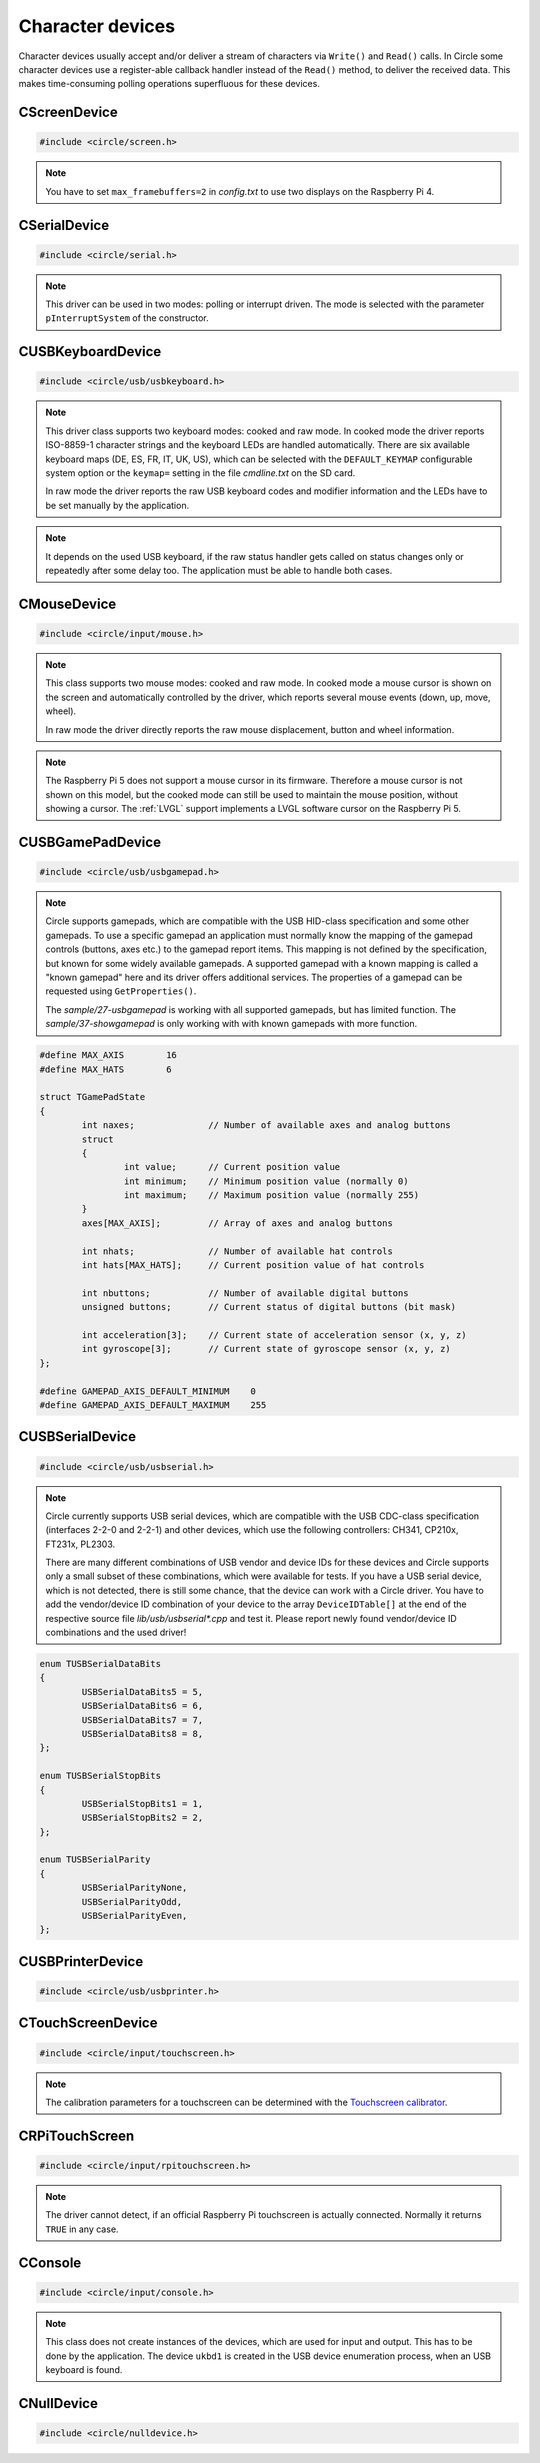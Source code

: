 Character devices
~~~~~~~~~~~~~~~~~

Character devices usually accept and/or deliver a stream of characters via ``Write()`` and ``Read()`` calls. In Circle some character devices use a register-able callback handler instead of the ``Read()`` method, to deliver the received data. This makes time-consuming polling operations superfluous for these devices.

CScreenDevice
^^^^^^^^^^^^^

.. code-block:: cpp

	#include <circle/screen.h>

.. cpp:class:: CScreenDevice : public CDevice

	This class can be used to write characters to the (usually HDMI) screen, which is connected to the Raspberry Pi computer. The screen is treated like a terminal and provides a number of control sequences (see ``Write()``). This device has the name ``"ttyN"`` (N >= 1) in the device name service.

.. cpp:function:: CScreenDevice::CScreenDevice (unsigned nWidth, unsigned nHeight, boolean bVirtual = FALSE, unsigned nDisplay = 0)

	Constructs an instance of ``CScreenDevice``. ``nWidth`` is the screen width and ``nHeight`` the screen height in number of pixels. Set both parameters to 0 to auto-detect the default resolution of the screen, which is usually the maximum resolution of the used monitor. ``bVirtual`` should be set to ``FALSE`` in any case. The Raspberry Pi 4 supports more than one display. ``nDisplay`` is the zero-based display number here. Multiple instances of ``CScreenDevice`` are possible here.

.. note::

	You have to set ``max_framebuffers=2`` in `config.txt` to use two displays on the Raspberry Pi 4.

.. cpp:function:: boolean CScreenDevice::Initialize (void)

	Initializes the instance of ``CScreenDevice`` and clears the screen. Returns ``TRUE`` on success.

.. cpp:function:: boolean CScreenDevice::Resize (unsigned nWidth, unsigned nHeight)

	Initializes the instance of ``CScreenDevice`` with a new size again and clears the screen. ``nWidth`` is the new screen width and ``nHeight`` the new screen height in number of pixels. Returns ``TRUE`` on success. When ``FALSE`` is returned, the width and/or height are not supported. The object is in an uninitialized state then and must not be used, but ``Resize()`` can be called again with other parameters.

.. cpp:function:: unsigned CScreenDevice::GetWidth (void) const

	Returns the screen width in number of pixels.

.. cpp:function:: unsigned CScreenDevice::GetHeight (void) const

	Returns the screen height in number of pixels.

.. cpp:function:: unsigned CScreenDevice::GetColumns (void) const

	Returns the screen width in number of character columns.

.. cpp:function:: unsigned CScreenDevice::GetRows (void) const

	Returns the screen height in number of character rows.

.. cpp:function:: int CScreenDevice::Write (const void *pBuffer, size_t nCount)

	Writes ``nCount`` characters from ``pBuffer`` to the screen. Returns the number of written characters. This method supports several escape sequences:

	==============	======================================	=====================
	Sequence	Description				Remarks
	==============	======================================	=====================
	\\E[B		Cursor down one line
	\\E[H		Cursor home
	\\E[A		Cursor up one line
	\\E[%d;%dH	Cursor move to row %1 and column %2	starting at 1
	^H		Cursor left one character
	\\E[D		Cursor left one character
	\\E[C		Cursor right one character
	^M		Carriage return
	\\E[J		Clear to end of screen
	\\E[K		Clear to end of line
	\\E[%dX		Erase %1 characters starting at cursor
	^J		Carriage return/linefeed
	\\E[0m		End of bold, half bright, reverse mode
	\\E[1m		Start bold mode
	\\E[2m		Start half bright mode
	\\E[7m		Start reverse video mode
	\\E[27m		Same as \\E[0m
	\\E[%dm		Set foreground color			%d = 30-37 or 90-97
	\\E[%dm		Set background color			%d = 40-47 or 100-107
	^I		Move to next hardware tab
	\\E[?25h	Normal cursor visible
	\\E[?25l	Cursor invisible
	\\E[%d;%dr	Set scroll region from row %1 to %2	starting at 1
	==============	======================================	=====================

	^X = Control character, \\E = Escape (\\x1b), %d = Numerical parameter (ASCII)

.. cpp:function:: void CScreenDevice::SetPixel (unsigned nPosX, unsigned nPosY, TScreenColor Color)

	Sets the pixel at position ``nPosX, nPosY`` (based on ``0, 0``) to ``Color``. The color value depends on the macro value ``DEPTH``, which can be defined as 8, 16 (default) or 32 in `include/circle/screen.h` or `Config.mk`. Circle defines the following standard color values:

	* BLACK_COLOR (black)
	* NORMAL_COLOR (white)
	* HIGH_COLOR (red)
	* HALF_COLOR (dark blue)

	The following specific color values are defined:

	* RED_COLOR
	* GREEN_COLOR
	* YELLOW_COLOR
	* BLUE_COLOR
	* MAGENTA_COLOR
	* CYAN_COLOR
	* WHITE_COLOR
	* BRIGHT_BLACK_COLOR
	* BRIGHT_RED_COLOR
	* BRIGHT_GREEN_COLOR
	* BRIGHT_YELLOW_COLOR
	* BRIGHT_BLUE_COLOR
	* BRIGHT_MAGENTA_COLOR
	* BRIGHT_CYAN_COLOR
	* BRIGHT_WHITE_COLOR

.. c:macro:: COLOR16(r, g, b)

	Defines a color value for ``DEPTH == 16``. r/g/b can be 0-31.

.. c:macro:: COLOR32(r, g, b, alpha)

	Defines a color value for ``DEPTH == 32``. r/g/b can be 0-255. alpha is usually 255.

.. cpp:function:: TScreenColor CScreenDevice::GetPixel (unsigned nPosX, unsigned nPosY)

	Returns the pixel color value at position ``nPosX, nPosY`` (based on ``0, 0``).

.. cpp:function:: void CScreenDevice::Rotor (unsigned nIndex, unsigned nCount)

	Displays a rotating symbol in the upper right corner of the screen. ``nIndex`` is the index of the rotor to be displayed (0..3). ``nCount`` is the phase (angle) of the current rotor symbol (0..3).

.. cpp:function:: CBcmFrameBuffer *CScreenDevice::GetFrameBuffer (void)

	Returns a pointer to the member of the type ``CBcmFrameBuffer``, which can be used to directly manipulate the frame buffer.

CSerialDevice
^^^^^^^^^^^^^

.. code-block:: cpp

	#include <circle/serial.h>

.. cpp:class:: CSerialDevice : public CDevice

	This class is a driver for the PL011-compatible UART(s) of the Raspberry Pi. The Raspberry Pi 4 provides five of these serial devices, the other models only one. This driver cannot be used for the Mini-UART (AUX). The GPIO mapping is as follows (SoC numbers):

	=======	=======	=======	===================
	nDevice	TXD	RXD	Support
	=======	=======	=======	===================
	0	GPIO14	GPIO15	All boards
	0	GPIO32	GPIO33	Compute Modules
	0	GPIO36	GPIO37	Compute Modules
	1			None (AUX)
	2	GPIO0	GPIO1	Raspberry Pi 4 only
	3	GPIO4	GPIO5	Raspberry Pi 4 only
	4	GPIO8	GPIO9	Raspberry Pi 4 only
	5	GPIO12	GPIO13	Raspberry Pi 4 only
	=======	=======	=======	===================

	GPIO32/33 and GPIO36/37 can be selected with system option ``SERIAL_GPIO_SELECT``. GPIO0/1 are normally reserved for the ID EEPROM. Handshake lines CTS and RTS are not supported.

	This device has the name ``"ttySN"`` (N >= 1) in the device name service, where ``N = nDevice+1``.

.. note::

	This driver can be used in two modes: polling or interrupt driven. The mode is selected with the parameter ``pInterruptSystem`` of the constructor.

.. c:macro:: SERIAL_BUF_SIZE

	This macro defines the size of the read and write ring buffers for the interrupt driver (default 2048). If you want to increase the buffer size, you have to specify a value, which is a power of two.

.. cpp:function:: CSerialDevice::CSerialDevice (CInterruptSystem *pInterruptSystem = 0, boolean bUseFIQ = FALSE, unsigned nDevice = 0)

	Constructs a ``CSerialDevice`` object. Multiple instances are possible on the Raspberry Pi 4. ``nDevice`` selects the used serial device (see the table above). ``pInterruptSystem`` is a pointer to interrupt system object, or 0 to use the polling driver. The interrupt driver uses the IRQ by default. Set ``bUseFIQ`` to ``TRUE`` to use the FIQ instead. This is recommended for higher baud rates.

.. cpp:function:: boolean CSerialDevice::Initialize (unsigned nBaudrate = 115200, unsigned nDataBits = 8, unsigned nStopBits = 1, TParity Parity = ParityNone)

	Initializes the serial device and sets the baud rate to ``nBaudrate`` bits per second. ``nDataBits`` selects the number of data bits (5..8, default 8) and ``nStopBits`` the number of stop bits (1..2, default 1). ``Parity`` can be ``CSerialDevice::ParityNone`` (default), ``CSerialDevice::ParityOdd`` or ``CSerialDevice::ParityEven``. Returns ``TRUE`` on success.

.. cpp:function:: int CSerialDevice::Write (const void *pBuffer, size_t nCount)

	Writes ``nCount`` bytes from ``pBuffer`` to be sent out via the serial device. Returns the number of bytes, successfully sent or queued for send, or < 0 on error. The following errors are defined:

.. c:macro:: SERIAL_ERROR_BREAK
.. c:macro:: SERIAL_ERROR_OVERRUN
.. c:macro:: SERIAL_ERROR_FRAMING
.. c:macro:: SERIAL_ERROR_PARITY

	Returned from ``Write()`` and ``Read()`` as a negative value. Please note, that these defined values are positive. You have to precede them with a minus for comparison.

.. cpp:function:: int CSerialDevice::Read (void *pBuffer, size_t nCount)

	Returns a maximum of ``nCount`` bytes, which have been received via the serial device, in ``pBuffer``. The returned ``int`` value is the number of received bytes, 0 if data is not available, or < 0 on error (see ``Write()``).

.. cpp:function:: unsigned CSerialDevice::GetOptions (void) const

	Returns the current serial options mask.

.. cpp:function:: void CSerialDevice::SetOptions (unsigned nOptions)

	Sets the serial options mask to ``nOptions``. These options are defined:

.. c:macro:: SERIAL_OPTION_ONLCR

	Translate NL to NL+CR on output (default)

.. cpp:function:: void CSerialDevice::RegisterMagicReceivedHandler (const char *pMagic, TMagicReceivedHandler *pHandler)

	Registers a magic received handler ``pHandler``, which is called, when the string ``pMagic`` is found in the received data. ``pMagic`` must remain valid after return from this method. This method does only work with interrupt driver.

.. cpp:type:: void CSerialDevice::TMagicReceivedHandler (void)

CUSBKeyboardDevice
^^^^^^^^^^^^^^^^^^

.. code-block:: cpp

	#include <circle/usb/usbkeyboard.h>

.. cpp:class:: CUSBKeyboardDevice : public CUSBHIDDevice

	This class is a driver for USB standard keyboards. An instance of this class is automatically created, when a compatible USB keyboard is found in the USB device enumeration process. Therefore only the class methods needed to use the keyboard by an application are described here, not the methods used for initialization. This device has the name ``"ukbdN"`` (N >= 1) in the device name service.

.. note::

	This driver class supports two keyboard modes: cooked and raw mode. In cooked mode the driver reports ISO-8859-1 character strings and the keyboard LEDs are handled automatically. There are six available keyboard maps (DE, ES, FR, IT, UK, US), which can be selected with the ``DEFAULT_KEYMAP`` configurable system option or the ``keymap=`` setting in the file `cmdline.txt` on the SD card.

	In raw mode the driver reports the raw USB keyboard codes and modifier information and the LEDs have to be set manually by the application.

.. cpp:function:: void CUSBKeyboardDevice::RegisterKeyPressedHandler (TKeyPressedHandler *pKeyPressedHandler)

	Registers a function, which gets called, when a key is pressed in cooked mode:

.. c:type:: void TKeyPressedHandler (const char *pString)

	``pString`` points to a C-string, which contains the ISO-8859-1 code of the pressed key. This is normally only one character, but can be one of the following control sequences for special purpose keys:

	==============	=========
	Sequence	Key
	==============	=========
	\\E		Escape
	\\177		Backspace
	^I		Tabulator
	^J		Return
	\\E[2~		Insert
	\\E[1~		Home
	\\E[5~		PageUp
	\\E[3~		Delete
	\\E[4~		End
	\\E[6~		PageDown
	\\E[A		Up
	\\E[B		Down
	\\E[D		Left
	\\E[C		Right
	\\E[[A		F1
	\\E[[B		F2
	\\E[[C		F3
	\\E[[D		F4
	\\E[[E		F5
	\\E[17~		F6
	\\E[18~		F7
	\\E[19~		F8
	\\E[20~		F9
	\\E[G		KP_Center
	\\E[1;5A	Ctrl-Up
	\\E[1;5B	Ctrl-Down
	\\E[1;5D	Ctrl-Left
	\\E[1;5C	Ctrl-Right
	\\E[1;5H	Ctrl-Home
	\\E[1;5F	Ctrl-End
	\\E[5;5~	Ctrl-PageUp
	\\E[6;5~	Ctrl-PageDown
	==============	=========

	^X = Control character, \\E = Escape (\\x1b), \\nnn = Octal code

.. cpp:function:: void CUSBKeyboardDevice::RegisterSelectConsoleHandler (TSelectConsoleHandler *pSelectConsoleHandler)

	Registers a function, which gets called, when the `Alt` key is pressed together with a function key `F1` to `F12` in cooked mode. This is used to select the console in some systems.

.. c:type:: void TSelectConsoleHandler (unsigned nConsole)

	``nConsole`` is the number of the console to select (0-11).

.. cpp:function:: void CUSBKeyboardDevice::RegisterShutdownHandler (TShutdownHandler *pShutdownHandler)

	Registers a function, which gets called, when the `Ctrl`, `Alt` and `Del` keys are pressed together in cooked mode. This is used to shutdown or reboot some systems.

.. c:type:: void TShutdownHandler (void)

.. cpp:function:: void CUSBKeyboardDevice::UpdateLEDs (void)

	In cooked mode this method has to be called from TASK_LEVEL from time to time, so that the status of the keyboard LEDs can be updated.

.. cpp:function:: u8 CUSBKeyboardDevice::GetLEDStatus (void) const

	Returns the LED status mask of the keyboard in cooked mode, with the following bit masks:

	* LED_NUM_LOCK
	* LED_CAPS_LOCK
	* LED_SCROLL_LOCK

.. cpp:function:: boolean CUSBKeyboardDevice::SetLEDs (u8 ucStatus)

	Sets the keyboard LEDs according to the bit mask values listed under ``GetLEDStatus()``. This method can be called on TASK_LEVEL only. It works in cooked and raw mode.

.. cpp:function:: void CUSBKeyboardDevice::RegisterKeyStatusHandlerRaw (TKeyStatusHandlerRaw *pKeyStatusHandlerRaw, boolean bMixedMode = FALSE)

	Registers a function, which gets called to report the keyboard status in raw mode. If ``bMixedMode`` is ``FALSE``, then the cooked mode handlers are ignored. You can set it to ``TRUE`` to be able to use cooked mode and raw mode handlers together.

.. note::

	It depends on the used USB keyboard, if the raw status handler gets called on status changes only or repeatedly after some delay too. The application must be able to handle both cases.

.. c:type:: void TKeyStatusHandlerRaw (unsigned char ucModifiers, const unsigned char RawKeys[6])

	``RawKeys`` contains up to six raw USB keyboard codes or zero in each byte. ``ucModifiers`` contains a mask of the pressed modifier keys, with the following bit masks:

	* LCTRL
	* LSHIFT
	* ALT
	* LWIN
	* RCTRL
	* RSHIFT
	* ALTGR
	* RWIN

.. cpp:function:: void CUSBKeyboardDevice::RegisterKeyStatusHandlerRaw (TKeyStatusHandlerRawEx *pKeyStatusHandlerRaw, boolean bMixedMode, void *pArg)

	Alternative version of ``RegisterKeyStatusHandlerRaw()``, which gets an additional user argument, which is handed over to this raw mode keyboard status handler:

.. c:type:: void TKeyStatusHandlerRawEx (unsigned char	ucModifiers, const unsigned char RawKeys[6], void *pArg)

.. cpp:function:: void CUSBKeyboardDevice::UnregisterKeyStatusHandlerRaw (void)

	Remove registration of a previously registered raw mode keyboard status handler.

CMouseDevice
^^^^^^^^^^^^

.. code-block:: cpp

	#include <circle/input/mouse.h>

.. cpp:class:: CMouseDevice : public CDevice

	This class is the generic mouse interface device. An instance of this class is automatically created, when a compatible USB mouse or USB gamepad with touchpad is found in the USB device enumeration process. Therefore only the class methods, needed to use the mouse by an application, are described here, not the method used for creation. This device has the name ``"mouseN"`` (N >= 1) in the device name service.

.. note::

	This class supports two mouse modes: cooked and raw mode. In cooked mode a mouse cursor is shown on the screen and automatically controlled by the driver, which reports several mouse events (down, up, move, wheel).

	In raw mode the driver directly reports the raw mouse displacement, button and wheel information.

.. note::

	The Raspberry Pi 5 does not support a mouse cursor in its firmware. Therefore a mouse cursor is not shown on this model, but the cooked mode can still be used to maintain the mouse position, without showing a cursor. The :ref:`LVGL` support implements a LVGL software cursor on the Raspberry Pi 5.

.. cpp:function:: boolean CMouseDevice::Setup (unsigned nScreenWidth, unsigned nScreenHeight)

	Setup mouse device in cooked mode. ``nScreenWidth`` and ``nScreenHeight`` are the width and height of the screen in pixels. Returns ``FALSE`` on failure. This method must be called first in the setup process for a mouse in cooked mode.

.. cpp:function:: void CMouseDevice::Release (void)

	Undo ``Setup()``. Call this before resizing the screen!

.. cpp:function:: void CMouseDevice::RegisterEventHandler (TMouseEventHandler *pEventHandler)

	Registers an mouse event handler in cooked mode. ``pEventHandler`` is a pointer to the event handler with the following prototype:

.. c:type:: void TMouseEventHandler (TMouseEvent Event, unsigned nButtons, unsigned nPosX, unsigned nPosY, int nWheelMove)

	``nPosX`` is the X-coordinate of the current mouse cursor position in pixels (0 is on the left border). ``nPosY`` is the Y-coordinate of the position in pixels (0 is on the top border). These parameters are always valid (also in button and wheel events). ``Event`` is the reported mouse event with these possible values:

.. c:enum:: TMouseEvent

	======================	======================================	====================
	Event			Reports					Parameter
	======================	======================================	====================
	MouseEventMouseDown	one button, which has been pressed	``nButtons``
	MouseEventMouseUp	one button, which has been released	``nButtons``
	MouseEventMouseMove	a mouse move to a new screen position	``nPosX``, ``nPosY``
	MouseEventMouseWheel	a wheel move (raw displacement -/+)	``nWheelMove``
	======================	======================================	====================

.. c:macro:: MOUSE_BUTTON_LEFT
.. c:macro:: MOUSE_BUTTON_RIGHT
.. c:macro:: MOUSE_BUTTON_MIDDLE
.. c:macro:: MOUSE_BUTTON_SIDE1
.. c:macro:: MOUSE_BUTTON_SIDE2

	Bit masks for the ``nButtons`` parameter.

.. cpp:function:: boolean CMouseDevice::SetCursor (unsigned nPosX, unsigned nPosY)

	Sets the mouse cursor to a specific screen position in cooked mode. ``nPosX`` is the X-coordinate of the position in pixels (0 is on the left border). ``nPosY`` is the Y-coordinate of the position in pixels (0 is on the top border). Returns ``FALSE`` on failure.

.. cpp:function:: boolean CMouseDevice::ShowCursor (boolean bShow)

	Switches the mouse cursor on the screen on or off in cooked mode. Set ``bShow`` to ``TRUE`` to show the mouse cursor. Returns the previous state.

.. cpp:function:: void CMouseDevice::UpdateCursor (void)

	This method must be called frequently from ``TASK_LEVEL`` in cooked mode to update the mouse cursor on screen.

.. cpp:function:: void CMouseDevice::RegisterStatusHandler (TMouseStatusHandler *pStatusHandler)

	Registers the mouse status handler in raw mode. ``pStatusHandler`` is a pointer to the status handler with the following prototype:

.. c:type:: void TMouseStatusHandler (unsigned nButtons, int nDisplacementX, int nDisplacementY, int nWheelMove)

	``nButtons`` is the raw button mask reported from the mouse device. Use the same bit masks ``MOUSE_BUTTON_LEFT`` etc. listed above. ``nDisplacementX`` and ``nDisplacementY`` are the raw displacement values reported from the mouse device, with these limits:

.. c:macro:: MOUSE_DISPLACEMENT_MIN
.. c:macro:: MOUSE_DISPLACEMENT_MAX

.. cpp:function:: void CMouseDevice::RegisterStatusHandler (TMouseStatusHandlerEx *pStatusHandler, void *pArg)

	Alternative version of ``RegisterStatusHandler()``, which gets an additional user argument, which is handed over to this raw mode mouse status handler:

.. c:type:: void TMouseStatusHandlerEx (unsigned nButtons, int nDisplacementX, int nDisplacementY, int nWheelMove, void *pArg)

.. cpp:function:: unsigned CMouseDevice::GetButtonCount (void) const

	Returns the number of supported buttons for this mouse device.

.. cpp:function:: boolean CMouseDevice::HasWheel (void) const

	Returns ``TRUE``, if the mouse supports a mouse wheel.

CUSBGamePadDevice
^^^^^^^^^^^^^^^^^

.. code-block:: cpp

	#include <circle/usb/usbgamepad.h>

.. cpp:class:: CUSBGamePadDevice : public CUSBHIDDevice

	This class is the base class for USB gamepad drivers and the generic application interface for USB gamepads. There are a number of different derived classes, which implement the drivers for specific gamepads. Circle automatically creates an instance of the right class, when a compatible USB gamepad is found in the USB device enumeration process. Therefore only the class methods, needed to use the gamepad by an application, are described here, not the methods used for initialization. This device has the name ``"upadN"`` (N >= 1) in the device name service.

.. note::

	Circle supports gamepads, which are compatible with the USB HID-class specification and some other gamepads. To use a specific gamepad an application must normally know the mapping of the gamepad controls (buttons, axes etc.) to the gamepad report items. This mapping is not defined by the specification, but known for some widely available gamepads. A supported gamepad with a known mapping is called a "known gamepad" here and its driver offers additional services. The properties of a gamepad can be requested using ``GetProperties()``.

	The *sample/27-usbgamepad* is working with all supported gamepads, but has limited function. The *sample/37-showgamepad* is only working with with known gamepads with more function.

.. c:struct:: TGamePadState

	This structure is used to report the current state of the gamepad controls to the application. It can be fetched using ``GetInitialState()`` or by registering a status handler using ``RegisterStatusHandler()``.

.. code-block:: c

	#define MAX_AXIS	16
	#define MAX_HATS	6

	struct TGamePadState
	{
		int naxes;		// Number of available axes and analog buttons
		struct
		{
			int value;	// Current position value
			int minimum;	// Minimum position value (normally 0)
			int maximum;	// Maximum position value (normally 255)
		}
		axes[MAX_AXIS];		// Array of axes and analog buttons

		int nhats;		// Number of available hat controls
		int hats[MAX_HATS];	// Current position value of hat controls

		int nbuttons;		// Number of available digital buttons
		unsigned buttons;	// Current status of digital buttons (bit mask)

		int acceleration[3];	// Current state of acceleration sensor (x, y, z)
		int gyroscope[3];	// Current state of gyroscope sensor (x, y, z)
	};

	#define GAMEPAD_AXIS_DEFAULT_MINIMUM	0
	#define GAMEPAD_AXIS_DEFAULT_MAXIMUM	255

.. c:enum:: TGamePadButton

	Defines bit masks for the ``TGamePadState::buttons`` field for known gamepads. If the digital button is pressed, the respective bit is set. The following buttons are defined:

	======================	======================================	=================
	Digital button		Alias					Comment
	======================	======================================	=================
	GamePadButtonGuide	GamePadButtonXbox, GamePadButtonPS,
				GamePadButtonHome
	GamePadButtonLT		GamePadButtonL2, GamePadButtonLZ
	GamePadButtonRT		GamePadButtonR2, GamePadButtonRZ
	GamePadButtonLB		GamePadButtonL1, GamePadButtonL
	GamePadButtonRB		GamePadButtonR1, GamePadButtonR
	GamePadButtonY		GamePadButtonTriangle
	GamePadButtonB		GamePadButtonCircle
	GamePadButtonA		GamePadButtonCross
	GamePadButtonX		GamePadButtonSquare
	GamePadButtonSelect	GamePadButtonBack, GamePadButtonShare,
				GamePadButtonCapture
	GamePadButtonL3		GamePadButtonSL				left axis button
	GamePadButtonR3		GamePadButtonSR				right axis button
	GamePadButtonStart	GamePadButtonOptions			optional
	GamePadButtonUp
	GamePadButtonRight
	GamePadButtonDown
	GamePadButtonLeft
	GamePadButtonPlus						optional
	GamePadButtonMinus						optional
	GamePadButtonTouchpad						optional
	======================	======================================	=================

.. c:macro:: GAMEPAD_BUTTONS_STANDARD
.. c:macro:: GAMEPAD_BUTTONS_ALTERNATIVE
.. c:macro:: GAMEPAD_BUTTONS_WITH_TOUCHPAD

	Number of digital buttons (19, 21 or 22) for known gamepads with different properties.

.. c:enum:: TGamePadAxis

	Defines indices for the ``TGamePadState::axes`` field for known gamepads. This field covers the state information of axes and analog buttons. The following axes are defined:

	==============================	===================
	Axes				Alias
	==============================	===================
	GamePadAxisLeftX
	GamePadAxisLeftY
	GamePadAxisRightX
	GamePadAxisRightY
	GamePadAxisButtonLT		GamePadAxisButtonL2
	GamePadAxisButtonRT		GamePadAxisButtonR2
	GamePadAxisButtonUp
	GamePadAxisButtonRight
	GamePadAxisButtonDown
	GamePadAxisButtonLeft
	GamePadAxisButtonL1
	GamePadAxisButtonR1
	GamePadAxisButtonTriangle
	GamePadAxisButtonCircle
	GamePadAxisButtonCross
	GamePadAxisButtonSquare
	==============================	===================

.. cpp:function:: unsigned CUSBGamePadDevice::GetProperties (void)

	Returns the properties of the gamepad as a bit mask of ``TGamePadProperty`` constants, which are:

	======================================	============================================
	Constant				Description
	======================================	============================================
	GamePadPropertyIsKnown			is a known gamepad
	GamePadPropertyHasLED			supports ``SetLEDMode()``
	GamePadPropertyHasRGBLED		if set, ``GamePadPropertyHasLED`` is set too
	GamePadPropertyHasRumble		supports ``SetRumbleMode()``
	GamePadPropertyHasGyroscope		provides sensor info in ``TGamePadState``
	GamePadPropertyHasTouchpad		has touchpad with button
	GamePadPropertyHasAlternativeMapping	has additional +/- buttons, no START button
	======================================	============================================

.. cpp:function:: const TGamePadState *CUSBGamePadDevice::GetInitialState (void)

	Returns a pointer to the current gamepad state. This allows to initially request the information about the different gamepad controls. The control's state fields may have some default value, when a report from the gamepad has not been received yet. ``GetReport()`` is an deprecated alias for this method.

.. cpp:function:: void CUSBGamePadDevice::RegisterStatusHandler (TGamePadStatusHandler *pStatusHandler)

	Registers a handler function to be called on gamepad state changes. ``pStatusHandler`` is a pointer to this function, with this prototype:

.. c:type:: void TGamePadStatusHandler (unsigned nDeviceIndex, const TGamePadState *pGamePadState)

	``nDeviceIndex`` is the zero-based device index of this gamepad. The gamepad with the name ``"upadN"`` (N >= 1) in the device name service has the device index ``N-1``. ``pGamePadState`` is a pointer to the current gamepad state.

.. cpp:function:: boolean CUSBGamePadDevice::SetLEDMode (TGamePadLEDMode Mode)

	Sets LED(s) on gamepads with multiple uni-color LEDs. ``Mode`` selects the LED mode to be set. Returns ``TRUE`` if the LED mode is supported and was successfully set. A gamepad may support only a subset of the defined ``TGamePadLEDMode`` modes:

	* GamePadLEDModeOff
	* GamePadLEDModeOn1
	* GamePadLEDModeOn2
	* GamePadLEDModeOn3
	* GamePadLEDModeOn4
	* GamePadLEDModeOn5
	* GamePadLEDModeOn6
	* GamePadLEDModeOn7
	* GamePadLEDModeOn8
	* GamePadLEDModeOn9
	* GamePadLEDModeOn10


.. cpp:function:: boolean CUSBGamePadDevice::SetLEDMode (u32 nRGB, u8 uchTimeOn, u8 uchTimeOff)

	Sets the LED on gamepads with a single flash-able RGB-color LED. The property bit ``GamePadPropertyHasRGBLED`` is set, if this method is supported by a gamepad. ``nRGB`` is the color value to be set (0x00rrggbb). ``uchTimeOn`` is the duration, while the LED is on in 1/100 seconds. ``uchTimeOff`` is the duration, while the LED is off in 1/100 seconds. Returns ``TRUE``, if the operation was successful.

.. cpp:function:: boolean CUSBGamePadDevice::SetRumbleMode (TGamePadRumbleMode Mode)

	Sets the rumble mode ``Mode``, if the gamepad supports it (``GamePadPropertyHasRumble`` is set). Returns ``TRUE``, if the operation was successful. The following modes are defined:

	* GamePadRumbleModeOff
	* GamePadRumbleModeLow
	* GamePadRumbleModeHigh

CUSBSerialDevice
^^^^^^^^^^^^^^^^

.. code-block:: cpp

	#include <circle/usb/usbserial.h>

.. cpp:class:: CUSBSerialDevice : public CUSBFunction

	This class is the base class for USB serial device (aka interface, adapter) drivers and the generic application interface for USB serial devices. There are a number of different derived classes, which implement the drivers for specific devices. Circle automatically creates an instance of the appropriate class, when a compatible USB serial device is found in the USB device enumeration process. Therefore only the class methods, needed to use the USB serial device by an application, are described here, not the methods used for initialization. This device has the name ``"uttyN"`` (N >= 1) in the device name service.

.. note::

	Circle currently supports USB serial devices, which are compatible with the USB CDC-class specification (interfaces 2-2-0 and 2-2-1) and other devices, which use the following controllers: CH341, CP210x, FT231x, PL2303.

	There are many different combinations of USB vendor and device IDs for these devices and Circle supports only a small subset of these combinations, which were available for tests. If you have a USB serial device, which is not detected, there is still some chance, that the device can work with a Circle driver. You have to add the vendor/device ID combination of your device to the array ``DeviceIDTable[]`` at the end of the respective source file *lib/usb/usbserial\*.cpp* and test it. Please report newly found vendor/device ID combinations and the used driver!

.. cpp:function:: int CUSBSerialDevice::Read (void *pBuffer, size_t nCount)
.. cpp:function:: int CUSBSerialDevice::Write (const void *pBuffer, size_t nCount)

	Reads/writes data from/to the USB serial device (see :cpp:class:`CDevice`).

.. cpp:function:: boolean CUSBSerialDevice::SetBaudRate (unsigned nBaudRate)

	Sets the interface speed to a specific baud (bit) rate. ``nBaudRate`` is the rate in bits per second. Returns ``TRUE`` on success.

.. cpp:function:: boolean CUSBSerialDevice::SetLineProperties (TUSBSerialDataBits DataBits, TUSBSerialParity Parity, TUSBSerialStopBits StopBits)

	Sets the communication parameters number of data bits (``DataBits``), parity (``Parity``) and number of stop bits (``StopBits``) to the following values.  Returns ``TRUE`` on success.

.. code-block:: c

	enum TUSBSerialDataBits
	{
		USBSerialDataBits5 = 5,
		USBSerialDataBits6 = 6,
		USBSerialDataBits7 = 7,
		USBSerialDataBits8 = 8,
	};

	enum TUSBSerialStopBits
	{
		USBSerialStopBits1 = 1,
		USBSerialStopBits2 = 2,
	};

	enum TUSBSerialParity
	{
		USBSerialParityNone,
		USBSerialParityOdd,
		USBSerialParityEven,
	};

CUSBPrinterDevice
^^^^^^^^^^^^^^^^^

.. code-block:: cpp

	#include <circle/usb/usbprinter.h>

.. cpp:class:: CUSBPrinterDevice : public CUSBFunction

	This class is a simple driver for printers with USB interface. Only printers are supported, which are by default able to print ASCII characters on their own, not GDI printers. There is only one method of interest for applications, which writes the characters out to the printer. The printer device has the name ``"uprnN"`` (N >= 1) in the device name service.

.. cpp:function:: int CUSBPrinterDevice::Write (const void *pBuffer, size_t nCount)

	See :cpp:func:`CDevice::Write()`.

CTouchScreenDevice
^^^^^^^^^^^^^^^^^^

.. code-block:: cpp

	#include <circle/input/touchscreen.h>

.. cpp:class:: CTouchScreenDevice : public CDevice

	This class is the generic touchscreen interface device. An instance of this class is automatically created, when a compatible USB touchscreen is found in the USB device enumeration process. When the class :cpp:class:`CRPiTouchScreen` is manually instantiated, it is created too. This device has the name ``"touchN"`` (N >= 1) in the device name service.

.. cpp:function:: void CTouchScreenDevice::Update (void)

	This method must be called about 60 times per second. This is required for the Raspberry Pi official touchscreen only, but to be prepared for any touchscreen, you should call it in any case.

.. cpp:function:: void CTouchScreenDevice::RegisterEventHandler (TTouchScreenEventHandler *pEventHandler)

	Registers a handler function, which will be called on events from the touchscreen. The prototype of the handler is:

.. c:type:: void TTouchScreenEventHandler (TTouchScreenEvent Event, unsigned nID, unsigned nPosX, unsigned nPosY)

	``Event`` specifies the received event. ``nID`` is an zero based identifier of the finger (for multi-touch). This first finger has always the ID zero. ``nPosX`` and ``nPosY`` specify the pixel position of the finger on the screen (for finger down and move events), where ``(0,0)`` is the top left position. The following touchscreen events are defined:

.. c:enum:: TTouchScreenEvent

	* TouchScreenEventFingerDown
	* TouchScreenEventFingerUp
	* TouchScreenEventFingerMove

.. cpp:function:: boolean CTouchScreenDevice::SetCalibration (const unsigned Coords[4], unsigned nWidth, unsigned nHeight)

	Sets the calibration parameters for the touchscreen. ``Coords`` are the usable coordinates (min-x, max-x, min-y, max-y) of the touchscreen. ``nWidth`` is the physical screen width and ``nHeight`` the height in number of pixels. Returns ``TRUE``, if the calibration information is valid.

.. note::

	The calibration parameters for a touchscreen can be determined with the `Touchscreen calibrator <https://github.com/rsta2/circle/tree/master/tools/touchscreen-calibrator>`_.

CRPiTouchScreen
^^^^^^^^^^^^^^^

.. code-block:: cpp

	#include <circle/input/rpitouchscreen.h>

.. cpp:class:: CRPiTouchScreen

	This class is a driver for the official Raspberry Pi touchscreen. If you want to use this touchscreen, you have to create an instance of this class and initialize it. For the further use of this touchscreen an instance of the class :cpp:class:`CTouchScreenDevice` is automatically created.

.. c:macro:: RPITOUCH_SCREEN_MAX_POINTS

	The maximum number of detected fingers on the touchscreen (10).

.. cpp:function:: boolean CRPiTouchScreen::Initialize (void)

	Initializes the driver. Returns ``TRUE`` on success.

.. note::

	The driver cannot detect, if an official Raspberry Pi touchscreen is actually connected. Normally it returns ``TRUE`` in any case.

CConsole
^^^^^^^^

.. code-block:: cpp

	#include <circle/input/console.h>

.. cpp:class:: CConsole : public CDevice

	This class implements a console with input and output stream and a line editor using the screen ``tty1`` and USB keyboard ``ukbd1`` devices or alternate device(s) (e.g. serial interface). The console device itself has the name ``console`` in the device name service. The `sample/32-i2cshell <https://github.com/rsta2/circle/tree/master/sample/32-i2cshell>`_ demonstrates, how this class can be used to implement a simple shell.

.. note::

	This class does not create instances of the devices, which are used for input and output. This has to be done by the application. The device ``ukbd1`` is created in the USB device enumeration process, when an USB keyboard is found.

.. cpp:function:: CConsole::CConsole (CDevice *pAlternateDevice = 0, boolean bPlugAndPlay = FALSE)

	Creates an instance of this class. ``pAlternateDevice`` is an alternate device to be used, if the USB keyboard is not attached (default none). ``bPlugAndPlay`` must be set to ``TRUE`` to enable USB plug-and-play support for the console. This constructor is mandatory for USB plug-and-play operation.

.. cpp:function:: CConsole::CConsole (CDevice *pInputDevice, CDevice *pOutputDevice)

	Creates an instance of this class. ``pInputDevice`` is the device used for input (instead of the USB keyboard) and ``pOutputDevice`` is the device used for output (instead of the screen).

.. cpp:function:: boolean CConsole::Initialize (void)

	Initializes the console class. Returns ``TRUE``, if the operation has been successful.

.. cpp:function:: void CConsole::UpdatePlugAndPlay (void)

	Updates the USB plug-and-play configuration. This method must be called continuously, if the USB-plug-and-play support has been enabled in the constructor.

.. cpp:function:: boolean CConsole::IsAlternateDeviceUsed (void) const

	Returns ``TRUE``, if the alternate device is used instead of screen/USB keyboard?

.. cpp:function:: int CConsole::Read (void *pBuffer, size_t nCount)

	See :cpp:func:`CDevice::Read()`.  This method does not block! It has to be called until ``!= 0`` is returned.

.. cpp:function:: int CConsole::Write (const void *pBuffer, size_t nCount)

	See :cpp:func:`CDevice::Write()`.

.. cpp:function:: unsigned CConsole::GetOptions (void) const

	Returns the console options bit mask.

.. cpp:function:: void CConsole::SetOptions (unsigned nOptions)

	Sets the console options bit mask to ``nOptions``.

	The following bits are defined:

.. c:macro:: CONSOLE_OPTION_ICANON

	Canonic input using a line editor is enabled (default).

.. c:macro:: CONSOLE_OPTION_ECHO

	Echo input to output is enabled (default).

CNullDevice
^^^^^^^^^^^

.. code-block:: cpp

	#include <circle/nulldevice.h>

.. cpp:class:: CNullDevice : public CDevice

	This class implements the null device, which accepts all written characters and returns 0 (EOF) on read. It can be used instead of other character device classes, for instance as target for the :ref:`System log`. This device has the name ``"null"`` in the device name service.

.. cpp:function:: int CNullDevice::Read (void *pBuffer, size_t nCount)

	Returns always 0 (EOF).

.. cpp:function:: int CNullDevice::Write (const void *pBuffer, size_t nCount)

	Returns the number of written bytes, but ignores them.
